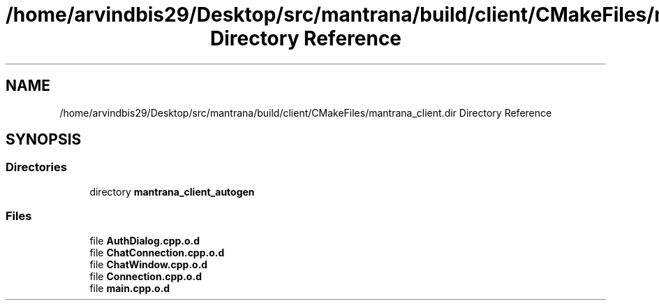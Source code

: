 .TH "/home/arvindbis29/Desktop/src/mantrana/build/client/CMakeFiles/mantrana_client.dir Directory Reference" 3 "Thu Nov 18 2021" "Version 1.0.0" "My Project" \" -*- nroff -*-
.ad l
.nh
.SH NAME
/home/arvindbis29/Desktop/src/mantrana/build/client/CMakeFiles/mantrana_client.dir Directory Reference
.SH SYNOPSIS
.br
.PP
.SS "Directories"

.in +1c
.ti -1c
.RI "directory \fBmantrana_client_autogen\fP"
.br
.in -1c
.SS "Files"

.in +1c
.ti -1c
.RI "file \fBAuthDialog\&.cpp\&.o\&.d\fP"
.br
.ti -1c
.RI "file \fBChatConnection\&.cpp\&.o\&.d\fP"
.br
.ti -1c
.RI "file \fBChatWindow\&.cpp\&.o\&.d\fP"
.br
.ti -1c
.RI "file \fBConnection\&.cpp\&.o\&.d\fP"
.br
.ti -1c
.RI "file \fBmain\&.cpp\&.o\&.d\fP"
.br
.in -1c

